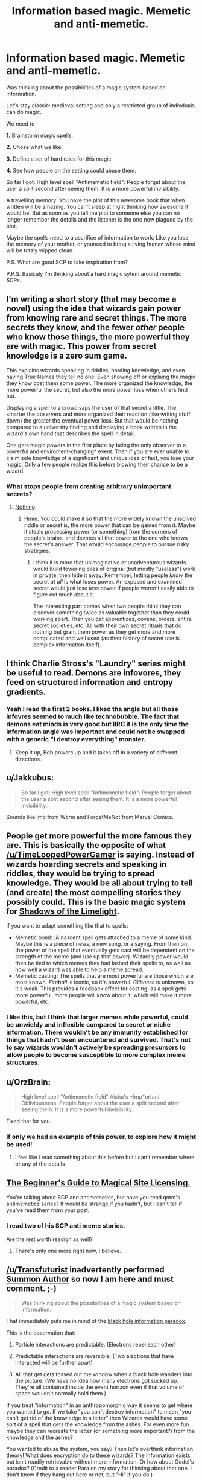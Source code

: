 #+TITLE: Information based magic. Memetic and anti-memetic.

* Information based magic. Memetic and anti-memetic.
:PROPERTIES:
:Author: hoja_nasredin
:Score: 9
:DateUnix: 1445592876.0
:DateShort: 2015-Oct-23
:END:
Was thinking about the possibilities of a magic system based on information.

Let's stay classic: medieval setting and only a restricted group of indivduals can do magic.

We need to

*1.* Brainstorm magic spells.

*2.* Chose what we like.

*3.* Define a set of hard rules for this magic

*4.* See how people on the setting could abuse them.

So far I got: High level spell "Antimemetic field": People forget about the user a split second after seeing them. It is a more powerful invisibility.

A travelling memory: You have the plot of this awesome book that when written will be amazing. You can't sleep at night thinking how awesome it would be. But as soon as you tell the plot to someone else you can no longer remember the details and the listener is the one now plagued by the plot.

Maybe the spells need to a ascrifice of information to work: Like you lose the memory of your mother, or youneed to bring a living human whose mind will be totaly wipped clean.

P.S. What are good SCP to take inspiration from?

P.P.S. Basicaly I'm thinking about a hard magic sytem around memetic SCPs.


** I'm writing a short story (that may become a novel) using the idea that wizards gain power from knowing rare and secret things. The more secrets they know, and the fewer /other/ people who know those things, the more powerful they are with magic. This power from secret knowledge is a zero sum game.

This explains wizards speaking in riddles, hording knowledge, and even having True Names they tell no one. Even showing off or explaing the magic they know cost them some power. The more organized the knowledge, the more powerful the secret, but also the more power loss when others find out.

Displaying a spell to a crowd saps the user of that secret a little. The smarter the observers and more organized their reaction (like writing stuff down) the greater the eventual power loss. But that would be nothing compared to a university finding and displaying a book written in the wizard's own hand that describes the spell in detail.

One gets magic powers in the first place by being the only observer to a powerful and enviroment-changing* event. Then if you are ever unable to claim sole knowledge of a significant and unique idea or fact, you lose your magic. Only a few people realize this before blowing their chance to be a wizard.
:PROPERTIES:
:Author: TimeLoopedPowerGamer
:Score: 14
:DateUnix: 1445611585.0
:DateShort: 2015-Oct-23
:END:

*** What stops people from creating arbitrary unimportant secrets?
:PROPERTIES:
:Author: chaosmosis
:Score: 3
:DateUnix: 1445655505.0
:DateShort: 2015-Oct-24
:END:

**** [[https://en.wikipedia.org/wiki/Voynich_manuscript][Nothing]].
:PROPERTIES:
:Author: TimeLoopedPowerGamer
:Score: 7
:DateUnix: 1445655910.0
:DateShort: 2015-Oct-24
:END:

***** Hmm. You could make it so that the more widely known the unsolved riddle or secret is, the more power that can be gained from it. Maybe it steals processing power (or something) from the corners of people's brains, and devotes all that power to the one who knows the secret's answer. That would encourage people to pursue risky strategies.
:PROPERTIES:
:Author: chaosmosis
:Score: 2
:DateUnix: 1445656115.0
:DateShort: 2015-Oct-24
:END:

****** I think it is more that unimaginative or unadventurous wizards would build towering piles of original (but mostly "useless") work in private, then hide it away. Remember, letting people /know/ the secret /at all/ is what loses power. An exposed and examined secret would just lose /less/ power if people weren't easily able to figure out much about it.

The interesting part comes when two people think they can discover something twice as valuable together than they could working apart. Then you get apprentices, covens, orders, entire secret societies, etc. All with their own secret rituals that do nothing but grant them power as they get more and more complicated and well used (as their history of secret use is complex information itself).
:PROPERTIES:
:Author: TimeLoopedPowerGamer
:Score: 2
:DateUnix: 1445657083.0
:DateShort: 2015-Oct-24
:END:


** I think Charlie Stross's "Laundry" series might be useful to read. Demons are infovores, they feed on structured information and entropy gradients.
:PROPERTIES:
:Author: ArgentStonecutter
:Score: 6
:DateUnix: 1445599284.0
:DateShort: 2015-Oct-23
:END:

*** Yeah I read the first 2 books. I liked tha angle but all those infovres seemed to much like technobubble. The fact that demons eat minds is very good but IIRC it is the only time the information angle was importnat and could not be swapped with a generic "I destroy everything" monster.
:PROPERTIES:
:Author: hoja_nasredin
:Score: 2
:DateUnix: 1445602938.0
:DateShort: 2015-Oct-23
:END:

**** Keep it up, Bob powers up and it takes off in a variety of different directions.
:PROPERTIES:
:Author: ArgentStonecutter
:Score: 1
:DateUnix: 1445604908.0
:DateShort: 2015-Oct-23
:END:


** u/Jakkubus:
#+begin_quote
  So far I got: High level spell "Antimemetic field": People forget about the user a split second after seeing them. It is a more powerful invisibility.
#+end_quote

Sounds like Imp from Worm and ForgetMeNot from Marvel Comics.
:PROPERTIES:
:Author: Jakkubus
:Score: 4
:DateUnix: 1445614865.0
:DateShort: 2015-Oct-23
:END:


** People get more powerful the more famous they are. This is basically the opposite of what [[/u/TimeLoopedPowerGamer]] is saying. Instead of wizards hoarding secrets and speaking in riddles, they would be trying to spread knowledge. They would be all about trying to tell (and create) the most compelling stories they possibly could. This is the basic magic system for [[http://alexanderwales.com/shadows/][Shadows of the Limelight]].

If you want to adapt something like that to spells:

- Memetic bomb: A nascent spell gets attached to a meme of some kind. Maybe this is a piece of news, a new song, or a saying. From then on, the power of the spell that eventually gets cast will be dependent on the strength of the meme (and use up that power). Wizardly power would then be tied to which memes they had lashed their spells to, as well as how well a wizard was able to help a meme spread.
- Memetic casting: The spells that are most powerful are those which are most known. /Fireball/ is iconic, so it's powerful. /Glibness/ is unknown, so it's weak. This provides a feedback effect for casting; as a spell gets more powerful, more people will know about it, which will make it more powerful, etc.
:PROPERTIES:
:Author: alexanderwales
:Score: 5
:DateUnix: 1445618909.0
:DateShort: 2015-Oct-23
:END:

*** I like this, but I think that larger memes while powerful, could be unwieldy and inflexible compared to secret or niche information. There wouldn't be any immunity established for things that hadn't been encountered and survived. That's not to say wizards wouldn't actively be spreading precursors to allow people to become susceptible to more complex meme structures.
:PROPERTIES:
:Author: PL_TOC
:Score: 1
:DateUnix: 1445725946.0
:DateShort: 2015-Oct-25
:END:


** u/OrzBrain:
#+begin_quote
  High level spell +"Antimemetic field"+ Aisha's *Imp*ortant Obliviousness: People forget about the user a split second after seeing them. It is a more powerful invisibility.
#+end_quote

Fixed that for you.
:PROPERTIES:
:Author: OrzBrain
:Score: 3
:DateUnix: 1445615071.0
:DateShort: 2015-Oct-23
:END:

*** If only we had an example of this power, to explore how it might be used!
:PROPERTIES:
:Author: PeridexisErrant
:Score: 3
:DateUnix: 1445642648.0
:DateShort: 2015-Oct-24
:END:

**** i feel like i read something about this before but i can't remember where or any of the details
:PROPERTIES:
:Author: Lugnut1206
:Score: 3
:DateUnix: 1445661145.0
:DateShort: 2015-Oct-24
:END:


** [[http://starterserials.com/active/the-beginners-guide-to-magical-site-licensing/the-beginners-guide-to-magical-site-licensing/][The Beginner's Guide to Magical Site Licensing.]]

You're talking about SCP and antimemetics, but have you read qntm's antimemetics series? It would be strange if you hadn't, but I can't tell if you've read them from your post.
:PROPERTIES:
:Author: Transfuturist
:Score: 3
:DateUnix: 1445626866.0
:DateShort: 2015-Oct-23
:END:

*** I read two of his SCP anti meme stories.

Are the rest worth readign as well?
:PROPERTIES:
:Author: hoja_nasredin
:Score: 1
:DateUnix: 1445645104.0
:DateShort: 2015-Oct-24
:END:

**** There's only one more right now, I believe.
:PROPERTIES:
:Author: Transfuturist
:Score: 1
:DateUnix: 1445648405.0
:DateShort: 2015-Oct-24
:END:


** [[/u/Transfuturist]] inadvertently performed [[http://myelvesaredifferent.blogspot.com/2007/02/summon-author-is-good-term-for-common.html][Summon Author]] so now I am here and must comment. ;-)

#+begin_quote
  Was thinking about the possibilities of a magic system based on information.
#+end_quote

That immediately puts me in mind of the [[https://en.wikipedia.org/wiki/Black_hole_information_paradox][black hole information paradox]].

This is the observation that:

1) Particle interactions are predictable. (Electrons repel each other)

2) Predictable interactions are reversible. (Two electrons that have interacted will be further apart)

3) All that get gets tossed out the window when a black hole wanders into the picture. (We have no idea how many electrons got sucked up. They're all contained inside the event horizon even if that volume of space wouldn't normally hold them.)

If you treat "information" in an anthropomorphic way it seems to get where you wanted to go. If we take "you can't destroy information" to mean "you can't get rid of the knowledge in a letter" then Wizards would have some sort of a spell that gets the knowledge from the ashes. For even more fun maybe they can recreate the letter (or something more important?) from the knowledge and the ashes?

You wanted to abuse the system, you say? Then let's overthink information theory! What does encryption do to these wizards? The information exists, but isn't readily retrievable without more information. Or how about Godel's paradox? (Credit to a reader Para on my story for thinking about that one. I don't know if they hang out here or not, but "Hi" if you do.)

#+begin_quote

  1. Define a set of hard rules for this magic
#+end_quote

Wait, I wasn't supposed to go for the esoteric physics first? Blast...

#+begin_quote
  "Antimemetic field": People forget about the user a split second after seeing them.
#+end_quote

You're probably just thinking back to your last date with Aornis Hades there....

Anyway, sounds like a fun idea. Now back to the nether hells normally occupied by authors of web fiction.
:PROPERTIES:
:Author: crumjd
:Score: 2
:DateUnix: 1445700958.0
:DateShort: 2015-Oct-24
:END:


** Why use SCP stuff? What kind of memes are we dealing with? Are they sentient or sapient? Do they have a culture or society?
:PROPERTIES:
:Author: PL_TOC
:Score: 1
:DateUnix: 1445595618.0
:DateShort: 2015-Oct-23
:END:

*** SCP is just to get ideas. They are the only ones I know that deal with information based magic seriously.

Memes are not sentient. In the worst case it is a virus spell written by a mage, but nothing too complex.

TO simplify thigs the setting is mediveal fantasy with mages.
:PROPERTIES:
:Author: hoja_nasredin
:Score: 1
:DateUnix: 1445596292.0
:DateShort: 2015-Oct-23
:END:

**** If magic is a natural aspect of the world, there will be natural creatures whose evolution has stumbled upon that aspect. You should seriously consider creatures that have memetic and antimemetic effects, and in a medieval setting they could certainly come across as demons. Mages themselves could come across as demons, or present themselves as creatures or forces of nature, depending on the versatility of the memetic system. I would recommend at least one legendary-level character that does just that.

To make things really interesting, detection and prevention of these effects should not be easy, or even possible. It should be very hard to resist memes and antimemes. This could be reflected in cost. A mage that imprints backups onto their own mind to counter memetic interference may become a little inhuman, or be forced to sear backups into the minds of others.

Possibly antimemes and memes have to balance, so the mage imprints the antimemetic impression of information onto others minds so that his own will have a sustained memetic effect. You could approach Imp's invisibility in this way, the mage using a supernaturally large portion of their attention to erase themselves from the attention of others. Long-term, short-term, and attentional memory could all be distinguished in this system, maybe modeled as a trifurcated pool of resource allocation, where you could diminish someone's long-term memory to increase the breadth of their attention, or to steal it for your own. Perhaps antimemes and memes have to actually balance, as in per-person, and a meme in one mind requires an equal antimeme in another. This means that Imp can only weakly disappear in the minds of a crowd, which may be all that's needed, or strongly disappear to the view of certain people, such as guards or a ruler to be assassinated. Maybe Imp steals whatever attention anyone devotes to her.

I kind of want to write something along these lines now. Maybe for the next contest. The important thing to remember is, when making a hard magic system, you're making a mathematical model of it, not just a list of effects. If you have a model, then you can play around with it and see what kinds of effects that could arise and how people would use it or model it themselves.
:PROPERTIES:
:Author: Transfuturist
:Score: 4
:DateUnix: 1445627261.0
:DateShort: 2015-Oct-23
:END:


**** Why not make it possible to "upload" into memetic form?
:PROPERTIES:
:Score: 2
:DateUnix: 1445601385.0
:DateShort: 2015-Oct-23
:END:

***** You mean a mage sacrifices his body and turns into a meme that passes from one guy to another?
:PROPERTIES:
:Author: hoja_nasredin
:Score: 1
:DateUnix: 1445602769.0
:DateShort: 2015-Oct-23
:END:

****** Santa Claus?

Actually, this would be a good way to make gods. Get enough belief/thinking behind something and it blooms into a full on entity.
:PROPERTIES:
:Author: RidiculousAvgGuy
:Score: 2
:DateUnix: 1445642655.0
:DateShort: 2015-Oct-24
:END:

******* u/hoja_nasredin:
#+begin_quote
  Santa Claus?
#+end_quote

Ok. I'm failing a bit at immagining how he works. He is a meme the whole world knows about. SO on christmas he switches minds off and make people buy presents?
:PROPERTIES:
:Author: hoja_nasredin
:Score: 1
:DateUnix: 1445644177.0
:DateShort: 2015-Oct-24
:END:

******** A comprehensive list of the things people want is compiled, and them factors are shifted to make them happen.

Or, if he was actual magical power, he draws from everyone who believes in him to cast a massive spell and make gifts appear.

Like I said, gods.
:PROPERTIES:
:Author: RidiculousAvgGuy
:Score: 1
:DateUnix: 1445645749.0
:DateShort: 2015-Oct-24
:END:


**** It will be difficult to implement hard limits on a system like information science but you might want to incorporate some of these things.

Consciousness augmentation in the form of apps, information overlays, and macros.

Knowledge/memory transfer, theft, blocking.

Manipulation of senses.
:PROPERTIES:
:Author: PL_TOC
:Score: 1
:DateUnix: 1445597208.0
:DateShort: 2015-Oct-23
:END:


** Thinkomancy, generally used for long distance communication. What they don't tell you is that it can be used to share your intuitions about things. Makes for great small squad tactics. Some poeple think there might be people using it for long term planning...
:PROPERTIES:
:Author: traverseda
:Score: 1
:DateUnix: 1445603465.0
:DateShort: 2015-Oct-23
:END:
